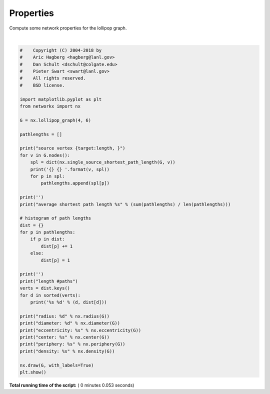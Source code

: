 

.. _sphx_glr_auto_examples_basic_plot_properties.py:


==========
Properties
==========

Compute some network properties for the lollipop graph.




.. image:: /auto_examples/basic/images/sphx_glr_plot_properties_001.png
    :align: center


.. rst-class:: sphx-glr-script-out

 Out::

    source vertex {target:length, }
    0 {0: 0, 1: 1, 2: 1, 3: 1, 4: 2, 5: 3, 6: 4, 7: 5, 8: 6, 9: 7} 
    1 {1: 0, 0: 1, 2: 1, 3: 1, 4: 2, 5: 3, 6: 4, 7: 5, 8: 6, 9: 7} 
    2 {2: 0, 0: 1, 1: 1, 3: 1, 4: 2, 5: 3, 6: 4, 7: 5, 8: 6, 9: 7} 
    3 {3: 0, 0: 1, 1: 1, 2: 1, 4: 1, 5: 2, 6: 3, 7: 4, 8: 5, 9: 6} 
    4 {4: 0, 5: 1, 3: 1, 6: 2, 0: 2, 1: 2, 2: 2, 7: 3, 8: 4, 9: 5} 
    5 {5: 0, 4: 1, 6: 1, 3: 2, 7: 2, 0: 3, 1: 3, 2: 3, 8: 3, 9: 4} 
    6 {6: 0, 5: 1, 7: 1, 4: 2, 8: 2, 3: 3, 9: 3, 0: 4, 1: 4, 2: 4} 
    7 {7: 0, 6: 1, 8: 1, 5: 2, 9: 2, 4: 3, 3: 4, 0: 5, 1: 5, 2: 5} 
    8 {8: 0, 7: 1, 9: 1, 6: 2, 5: 3, 4: 4, 3: 5, 0: 6, 1: 6, 2: 6} 
    9 {9: 0, 8: 1, 7: 2, 6: 3, 5: 4, 4: 5, 3: 6, 0: 7, 1: 7, 2: 7} 

    average shortest path length 2.86

    length #paths
    0 10
    1 24
    2 16
    3 14
    4 12
    5 10
    6 8
    7 6
    radius: 4
    diameter: 7
    eccentricity: {0: 7, 1: 7, 2: 7, 3: 6, 4: 5, 5: 4, 6: 4, 7: 5, 8: 6, 9: 7}
    center: [5, 6]
    periphery: [0, 1, 2, 9]
    density: 0.26666666666666666




|


.. code-block:: python

    #    Copyright (C) 2004-2018 by
    #    Aric Hagberg <hagberg@lanl.gov>
    #    Dan Schult <dschult@colgate.edu>
    #    Pieter Swart <swart@lanl.gov>
    #    All rights reserved.
    #    BSD license.

    import matplotlib.pyplot as plt
    from networkx import nx

    G = nx.lollipop_graph(4, 6)

    pathlengths = []

    print("source vertex {target:length, }")
    for v in G.nodes():
        spl = dict(nx.single_source_shortest_path_length(G, v))
        print('{} {} '.format(v, spl))
        for p in spl:
            pathlengths.append(spl[p])

    print('')
    print("average shortest path length %s" % (sum(pathlengths) / len(pathlengths)))

    # histogram of path lengths
    dist = {}
    for p in pathlengths:
        if p in dist:
            dist[p] += 1
        else:
            dist[p] = 1

    print('')
    print("length #paths")
    verts = dist.keys()
    for d in sorted(verts):
        print('%s %d' % (d, dist[d]))

    print("radius: %d" % nx.radius(G))
    print("diameter: %d" % nx.diameter(G))
    print("eccentricity: %s" % nx.eccentricity(G))
    print("center: %s" % nx.center(G))
    print("periphery: %s" % nx.periphery(G))
    print("density: %s" % nx.density(G))

    nx.draw(G, with_labels=True)
    plt.show()

**Total running time of the script:** ( 0 minutes  0.053 seconds)



.. only :: html

 .. container:: sphx-glr-footer


  .. container:: sphx-glr-download

     :download:`Download Python source code: plot_properties.py <plot_properties.py>`



  .. container:: sphx-glr-download

     :download:`Download Jupyter notebook: plot_properties.ipynb <plot_properties.ipynb>`


.. only:: html

 .. rst-class:: sphx-glr-signature

    `Gallery generated by Sphinx-Gallery <https://sphinx-gallery.readthedocs.io>`_
